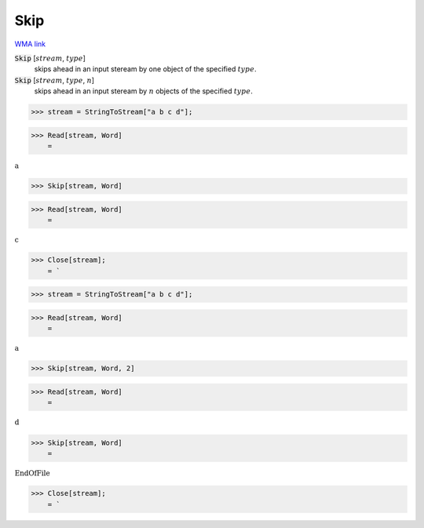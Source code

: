 Skip
====

`WMA link <https://reference.wolfram.com/language/ref/Skip.html>`_


:code:`Skip` [:math:`stream`, :math:`type`]
    skips ahead in an input steream by one object of the specified :math:`type`.

:code:`Skip` [:math:`stream`, :math:`type`, :math:`n`]
    skips ahead in an input steream by :math:`n` objects of the specified :math:`type`.





>>> stream = StringToStream["a b c d"];


>>> Read[stream, Word]
    =

:math:`\text{a}`


>>> Skip[stream, Word]


>>> Read[stream, Word]
    =

:math:`\text{c}`


>>> Close[stream];
    = `

>>> stream = StringToStream["a b c d"];


>>> Read[stream, Word]
    =

:math:`\text{a}`


>>> Skip[stream, Word, 2]


>>> Read[stream, Word]
    =

:math:`\text{d}`


>>> Skip[stream, Word]
    =

:math:`\text{EndOfFile}`


>>> Close[stream];
    = `

